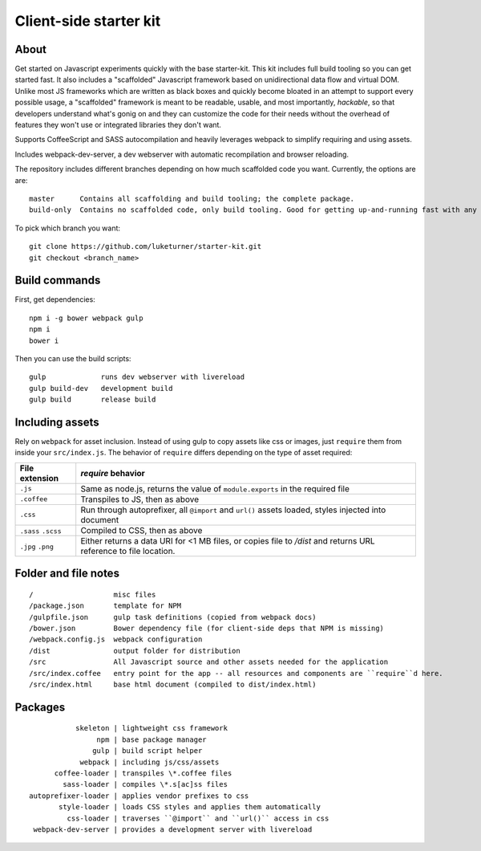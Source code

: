 Client-side starter kit
=======================

About
-----

Get started on Javascript experiments quickly with the base starter-kit. This kit includes full build tooling so you can get started fast. It also includes a "scaffolded" Javascript framework based on unidirectional data flow and virtual DOM. Unlike most JS frameworks which are written as black boxes and quickly become bloated in an attempt to support every possible usage, a "scaffolded" framework is meant to be readable, usable, and most importantly, *hackable*, so that developers understand what's gonig on and they can customize the code for their needs without the overhead of features they won't use or integrated libraries they don't want.

Supports CoffeeScript and SASS autocompilation and heavily leverages webpack to simplify requiring and using assets.

Includes webpack-dev-server, a dev webserver with automatic recompilation and browser reloading.

The repository includes different branches depending on how much scaffolded code you want. Currently, the options are are::

  master      Contains all scaffolding and build tooling; the complete package.
  build-only  Contains no scaffolded code, only build tooling. Good for getting up-and-running fast with any framework or libraries you want.

To pick which branch you want::

  git clone https://github.com/luketurner/starter-kit.git
  git checkout <branch_name>

Build commands
--------------

First, get dependencies::

  npm i -g bower webpack gulp
  npm i
  bower i

Then you can use the build scripts::

  gulp             runs dev webserver with livereload
  gulp build-dev   development build
  gulp build       release build

Including assets
----------------

Rely on ``webpack`` for asset inclusion. Instead of using gulp to copy assets like css or images, just ``require`` them from inside your ``src/index.js``. The behavior of ``require`` differs depending on the type of asset required:

=================== ==================
File extension      `require` behavior
=================== ==================
``.js``             Same as node.js, returns the value of ``module.exports`` in the required file
``.coffee``         Transpiles to JS, then as above
``.css``            Run through autoprefixer, all ``@import`` and ``url()`` assets loaded, styles injected into document
``.sass`` ``.scss`` Compiled to CSS, then as above
``.jpg`` ``.png``   Either returns a data URI for <1 MB files, or copies file to `/dist` and returns URL reference to file location.
=================== ==================

Folder and file notes
---------------------

::

/                   misc files
/package.json       template for NPM 
/gulpfile.json      gulp task definitions (copied from webpack docs)
/bower.json         Bower dependency file (for client-side deps that NPM is missing)
/webpack.config.js  webpack configuration
/dist               output folder for distribution
/src                All Javascript source and other assets needed for the application
/src/index.coffee   entry point for the app -- all resources and components are ``require``d here.
/src/index.html     base html document (compiled to dist/index.html)

Packages
--------

::

            skeleton | lightweight css framework
                 npm | base package manager
                gulp | build script helper
             webpack | including js/css/assets
       coffee-loader | transpiles \*.coffee files
         sass-loader | compiles \*.s[ac]ss files
 autoprefixer-loader | applies vendor prefixes to css
        style-loader | loads CSS styles and applies them automatically
          css-loader | traverses ``@import`` and ``url()`` access in css
  webpack-dev-server | provides a development server with livereload
